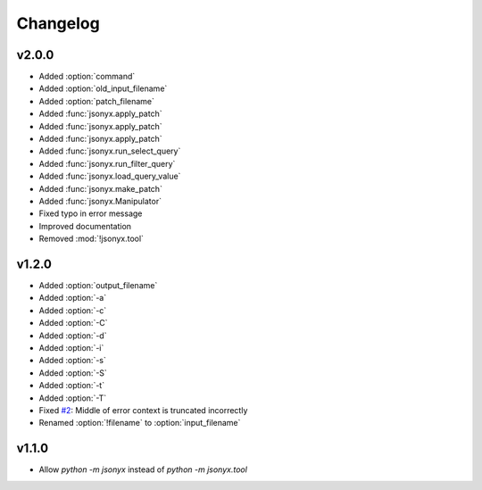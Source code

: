 Changelog
=========

v2.0.0
------

- Added :option:`command`
- Added :option:`old_input_filename`
- Added :option:`patch_filename`
- Added :func:`jsonyx.apply_patch`
- Added :func:`jsonyx.apply_patch`
- Added :func:`jsonyx.apply_patch`
- Added :func:`jsonyx.run_select_query`
- Added :func:`jsonyx.run_filter_query`
- Added :func:`jsonyx.load_query_value`
- Added :func:`jsonyx.make_patch`
- Added :func:`jsonyx.Manipulator`
- Fixed typo in error message
- Improved documentation
- Removed :mod:`!jsonyx.tool`

v1.2.0
------

- Added :option:`output_filename`
- Added :option:`-a`
- Added :option:`-c`
- Added :option:`-C`
- Added :option:`-d`
- Added :option:`-i`
- Added :option:`-s`
- Added :option:`-S`
- Added :option:`-t`
- Added :option:`-T`
- Fixed `#2 <https://github.com/nineteendo/jsonyx/issues/2>`_: Middle of error context is truncated incorrectly
- Renamed :option:`!filename` to :option:`input_filename`

v1.1.0
------

- Allow `python -m jsonyx` instead of `python -m jsonyx.tool`
